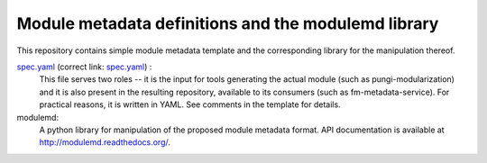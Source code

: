 Module metadata definitions and the modulemd library
====================================================

This repository contains simple module metadata template and the corresponding
library for the manipulation thereof.

`spec.yaml <spec.yaml>`_ (correct link: `spec.yaml <https://pagure.io/modulemd/blob/master/f/spec.yaml>`_) :
        This file serves two roles -- it is the input for tools generating the
        actual module (such as pungi-modularization) and it is also present in
        the resulting repository, available to its consumers (such as
        fm-metadata-service).  For practical reasons, it is written in YAML.
        See comments in the template for details.

modulemd:
        A python library for manipulation of the proposed module metadata format.
        API documentation is available at http://modulemd.readthedocs.org/.
